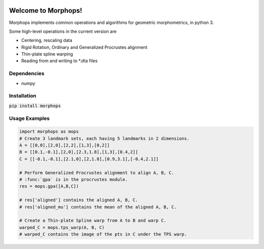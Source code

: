 .. image:: https://travis-ci.com/vaipatel/morphops.svg?branch=master
    :target: https://travis-ci.com/vaipatel/morphops

Welcome to Morphops!
====================

Morphops implements common operations and algorithms for geometric
morphometrics, in python 3.

Some high-level operations in the current version are

* Centering, rescaling data
* Rigid Rotation, Ordinary and Generalized Procrustes alignment
* Thin-plate spline warping
* Reading from and writing to \*.dta files

Dependencies
------------

* numpy

Installation
------------

:code:`pip install morphops`

Usage Examples
--------------

.. code-block:: python

   import morphops as mops
   # Create 3 landmark sets, each having 5 landmarks in 2 dimensions.
   A = [[0,0],[2,0],[2,2],[1,3],[0,2]]
   B = [[0.1,-0.1],[2,0],[2.3,1.8],[1,3],[0.4,2]]
   C = [[-0.1,-0.1],[2.1,0],[2,1.8],[0.9,3.1],[-0.4,2.1]]

   # Perform Generalized Procrustes alignment to align A, B, C.
   # :func:`gpa` is in the procrustes module.
   res = mops.gpa([A,B,C])

   # res['aligned'] contains the aligned A, B, C.
   # res['aligned_mu'] contains the mean of the aligned A, B, C.

   # Create a Thin-plate Spline warp from A to B and warp C.
   warped_C = mops.tps_warp(A, B, C)
   # warped_C contains the image of the pts in C under the TPS warp.

